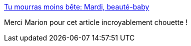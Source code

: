 :jbake-type: post
:jbake-status: published
:jbake-title: Tu mourras moins bête: Mardi, beauté-baby
:jbake-tags: humour,science,corps,enfants,_mois_oct.,_année_2019
:jbake-date: 2019-10-15
:jbake-depth: ../
:jbake-uri: shaarli/1571166741000.adoc
:jbake-source: https://nicolas-delsaux.hd.free.fr/Shaarli?searchterm=http%3A%2F%2Ftumourrasmoinsbete.blogspot.com%2F2019%2F10%2Fmardi-beaute-baby.html&searchtags=humour+science+corps+enfants+_mois_oct.+_ann%C3%A9e_2019
:jbake-style: shaarli

http://tumourrasmoinsbete.blogspot.com/2019/10/mardi-beaute-baby.html[Tu mourras moins bête: Mardi, beauté-baby]

Merci Marion pour cet article incroyablement chouette !
